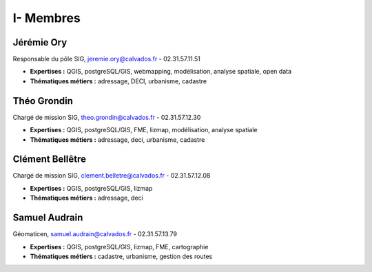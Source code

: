 I- Membres
*********************************

Jérémie Ory  
===========================

.. image:: img/equipe/photo_jeremie.jpg
   :width: 150
   :alt: A screen capture showing the elements of the course outline in the LMS.  

Responsable du pôle SIG, jeremie.ory@calvados.fr - 02.31.57.11.51  

- **Expertises :** QGIS, postgreSQL/GIS, webmapping, modélisation, analyse spatiale, open data
- **Thématiques métiers :** adressage, DECI, urbanisme, cadastre

Théo Grondin
===========================

.. image:: img/equipe/photo_theo.jpg
   :width: 150
   :alt: A screen capture showing the elements of the course outline in the LMS.

Chargé de mission SIG, theo.grondin@calvados.fr - 02.31.57.12.30

- **Expertises :** QGIS, postgreSQL/GIS, FME, lizmap, modélisation, analyse spatiale
- **Thématiques métiers :** adressage, deci, urbanisme, cadastre

Clément Bellêtre
===========================

.. image:: img/equipe/photo_clement.jpg
   :width: 150
   :alt: A screen capture showing the elements of the course outline in the LMS.

Chargé de mission SIG, clement.belletre@calvados.fr - 02.31.57.12.08

- **Expertises :** QGIS, postgreSQL/GIS, lizmap
- **Thématiques métiers :** adressage, deci

Samuel Audrain
===========================

.. image:: img/equipe/photo_samuel.jpg
   :width: 150
   :alt: A screen capture showing the elements of the course outline in the LMS.

Géomaticen, samuel.audrain@calvados.fr - 02.31.57.13.79

- **Expertises :** QGIS, postgreSQL/GIS, lizmap, FME, cartographie
- **Thématiques métiers :** cadastre, urbanisme, gestion des routes


